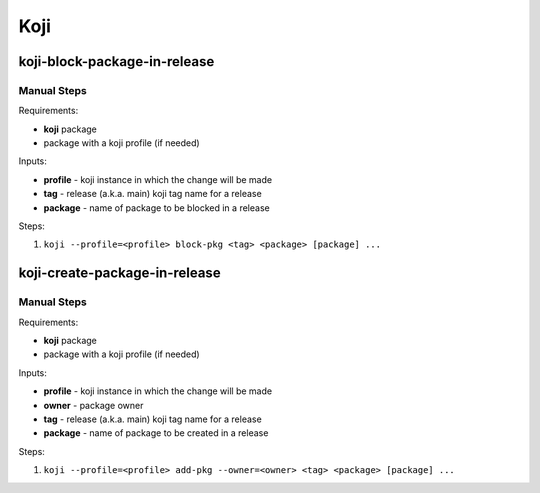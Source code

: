 Koji
====

koji-block-package-in-release
-----------------------------

.. argparse::
   :module: releng_sop.koji_block_package_in_release
   :func: get_parser
   :prog: koji-block-package-in-release


Manual Steps
~~~~~~~~~~~~
Requirements:

* **koji** package
* package with a koji profile (if needed)

Inputs:

* **profile** - koji instance in which the change will be made
* **tag** - release (a.k.a. main) koji tag name for a release
* **package** - name of package to be blocked in a release

Steps:

#. ``koji --profile=<profile> block-pkg <tag> <package> [package] ...``


koji-create-package-in-release
-----------------------------

.. argparse::
   :module: releng_sop.koji_create_package_in_release
   :func: get_parser
   :prog: koji-create-package-in-release


Manual Steps
~~~~~~~~~~~~
Requirements:

* **koji** package
* package with a koji profile (if needed)

Inputs:

* **profile** - koji instance in which the change will be made
* **owner** - package owner
* **tag** - release (a.k.a. main) koji tag name for a release
* **package** - name of package to be created in a release

Steps:

#. ``koji --profile=<profile> add-pkg --owner=<owner> <tag> <package> [package] ...``
